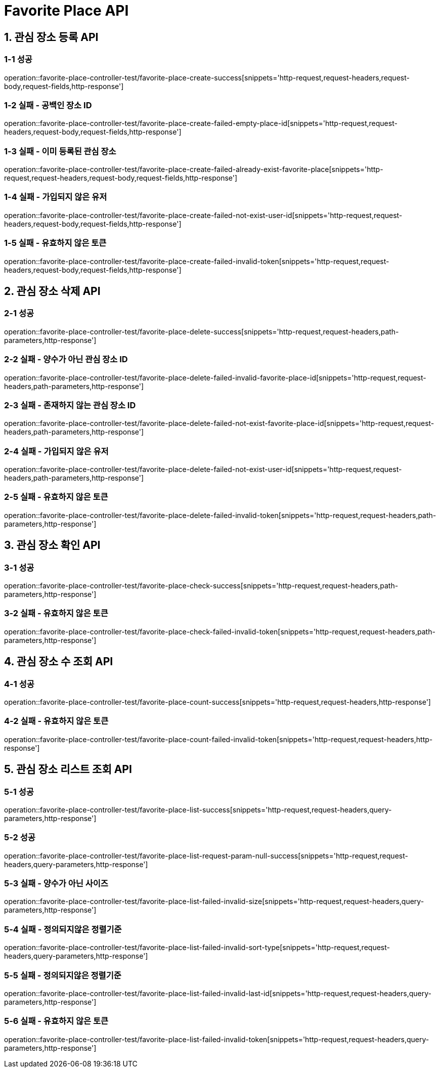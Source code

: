[[FavoritePlace-API]]
= *Favorite Place API*

[[관심장소등록-API]]
== *1. 관심 장소 등록 API*

=== *1-1 성공*

operation::favorite-place-controller-test/favorite-place-create-success[snippets='http-request,request-headers,request-body,request-fields,http-response']

=== *1-2 실패 - 공백인 장소 ID*

operation::favorite-place-controller-test/favorite-place-create-failed-empty-place-id[snippets='http-request,request-headers,request-body,request-fields,http-response']

=== *1-3 실패 - 이미 등록된 관심 장소*

operation::favorite-place-controller-test/favorite-place-create-failed-already-exist-favorite-place[snippets='http-request,request-headers,request-body,request-fields,http-response']

=== *1-4 실패 - 가입되지 않은 유저*

operation::favorite-place-controller-test/favorite-place-create-failed-not-exist-user-id[snippets='http-request,request-headers,request-body,request-fields,http-response']

=== *1-5 실패 - 유효하지 않은 토큰*

operation::favorite-place-controller-test/favorite-place-create-failed-invalid-token[snippets='http-request,request-headers,request-body,request-fields,http-response']

[[관심장소삭제-API]]
== *2. 관심 장소 삭제 API*

=== *2-1 성공*

operation::favorite-place-controller-test/favorite-place-delete-success[snippets='http-request,request-headers,path-parameters,http-response']

=== *2-2 실패 - 양수가 아닌 관심 장소 ID*

operation::favorite-place-controller-test/favorite-place-delete-failed-invalid-favorite-place-id[snippets='http-request,request-headers,path-parameters,http-response']

=== *2-3 실패 - 존재하지 않는 관심 장소 ID*

operation::favorite-place-controller-test/favorite-place-delete-failed-not-exist-favorite-place-id[snippets='http-request,request-headers,path-parameters,http-response']

=== *2-4 실패 - 가입되지 않은 유저*

operation::favorite-place-controller-test/favorite-place-delete-failed-not-exist-user-id[snippets='http-request,request-headers,path-parameters,http-response']

=== *2-5 실패 - 유효하지 않은 토큰*

operation::favorite-place-controller-test/favorite-place-delete-failed-invalid-token[snippets='http-request,request-headers,path-parameters,http-response']

[[관심장소확인-API]]
== *3. 관심 장소 확인 API*

=== *3-1 성공*

operation::favorite-place-controller-test/favorite-place-check-success[snippets='http-request,request-headers,path-parameters,http-response']

=== *3-2 실패 - 유효하지 않은 토큰*

operation::favorite-place-controller-test/favorite-place-check-failed-invalid-token[snippets='http-request,request-headers,path-parameters,http-response']

[[관심장소수조회-API]]
== *4. 관심 장소 수 조회 API*

=== *4-1 성공*

operation::favorite-place-controller-test/favorite-place-count-success[snippets='http-request,request-headers,http-response']

=== *4-2 실패 - 유효하지 않은 토큰*

operation::favorite-place-controller-test/favorite-place-count-failed-invalid-token[snippets='http-request,request-headers,http-response']

[[관심장소리스트조회-API]]
== *5. 관심 장소 리스트 조회 API*

=== *5-1 성공*

operation::favorite-place-controller-test/favorite-place-list-success[snippets='http-request,request-headers,query-parameters,http-response']

=== *5-2 성공*

operation::favorite-place-controller-test/favorite-place-list-request-param-null-success[snippets='http-request,request-headers,query-parameters,http-response']

=== *5-3 실패 - 양수가 아닌 사이즈*

operation::favorite-place-controller-test/favorite-place-list-failed-invalid-size[snippets='http-request,request-headers,query-parameters,http-response']

=== *5-4 실패 - 정의되지않은 정렬기준*

operation::favorite-place-controller-test/favorite-place-list-failed-invalid-sort-type[snippets='http-request,request-headers,query-parameters,http-response']

=== *5-5 실패 - 정의되지않은 정렬기준*

operation::favorite-place-controller-test/favorite-place-list-failed-invalid-last-id[snippets='http-request,request-headers,query-parameters,http-response']

=== *5-6 실패 - 유효하지 않은 토큰*

operation::favorite-place-controller-test/favorite-place-list-failed-invalid-token[snippets='http-request,request-headers,query-parameters,http-response']
